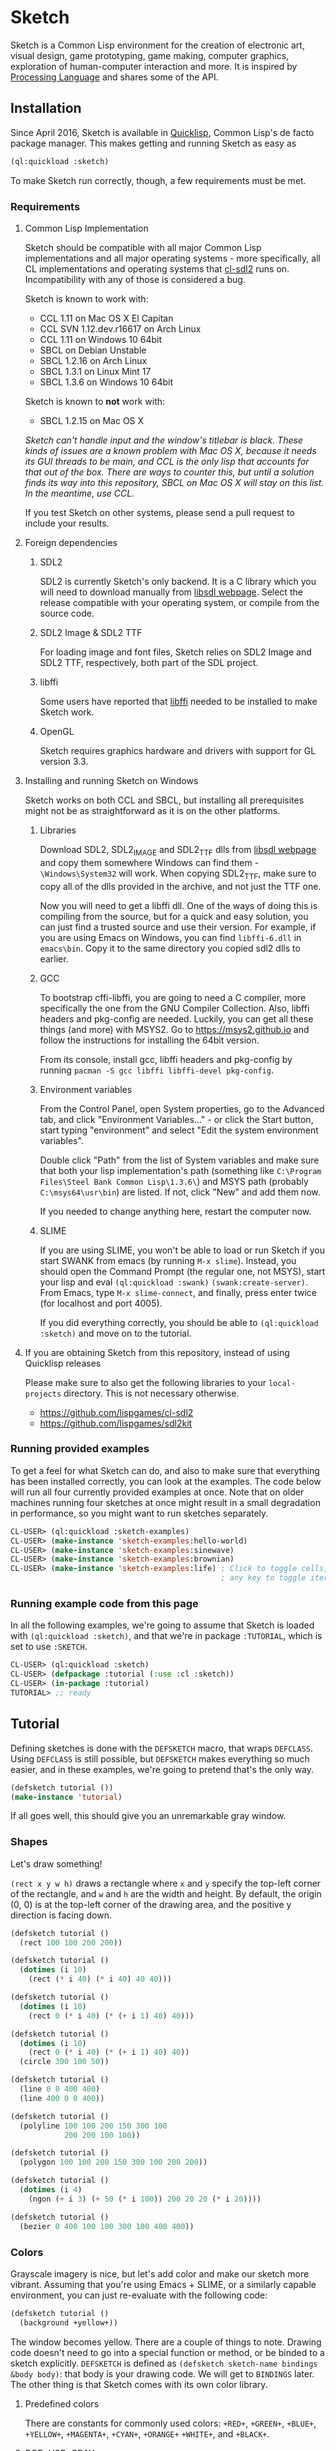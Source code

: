 * Sketch

[[http://quickdocs.org/sketch/][file:http://quickdocs.org/badge/sketch.svg]]

Sketch is a Common Lisp environment for the creation of electronic art, visual design, game prototyping, game making, computer graphics, exploration of human-computer interaction and more. It is inspired by [[https://processing.org][Processing Language]] and shares some of the API.

[[http://i.imgur.com/MNZUwz8.png]]

** Installation

Since April 2016, Sketch is available in [[https://www.quicklisp.org/beta/][Quicklisp]], Common Lisp's de facto package manager. This makes getting and running Sketch as easy as

#+BEGIN_SRC lisp
(ql:quickload :sketch)
#+END_SRC

To make Sketch run correctly, though, a few requirements must be met.

*** Requirements
**** Common Lisp Implementation
Sketch should be compatible with all major Common Lisp implementations and all major operating systems - more specifically, all CL implementations and operating systems that [[https://github.com/lispgames/cl-sdl2][cl-sdl2]] runs on. Incompatibility with any of those is considered a bug.

Sketch is known to work with:

- CCL 1.11 on Mac OS X El Capitan
- CCL SVN 1.12.dev.r16617 on Arch Linux
- CCL 1.11 on Windows 10 64bit
- SBCL on Debian Unstable
- SBCL 1.2.16 on Arch Linux
- SBCL 1.3.1 on Linux Mint 17
- SBCL 1.3.6 on Windows 10 64bit

Sketch is known to *not* work with:

- SBCL 1.2.15 on Mac OS X
/Sketch can't handle input and the window's titlebar is black. These kinds of issues are a known problem with Mac OS X, because it needs its GUI threads to be main, and CCL is the only lisp that accounts for that out of the box. There are ways to counter this, but until a solution finds its way into this repository, SBCL on Mac OS X will stay on this list. In the meantime, use CCL./

If you test Sketch on other systems, please send a pull request to include your results.

**** Foreign dependencies
***** SDL2
SDL2 is currently Sketch's only backend. It is a C library which you will need to download manually from [[https://www.libsdl.org][libsdl webpage]]. Select the release compatible with your operating system, or compile from the source code.

***** SDL2 Image & SDL2 TTF
For loading image and font files, Sketch relies on SDL2 Image and SDL2 TTF, respectively, both part of the SDL project.

***** libffi
Some users have reported that [[https://sourceware.org/libffi/][libffi]] needed to be installed to make Sketch work.

***** OpenGL
Sketch requires graphics hardware and drivers with support for GL version 3.3.

**** Installing and running Sketch on Windows
Sketch works on both CCL and SBCL, but installing all prerequisites might not be as straightforward as it is on the other platforms.

***** Libraries
Download SDL2, SDL2_IMAGE and SDL2_TTF dlls from [[https://www.libsdl.org][libsdl webpage]] and copy them somewhere Windows can find them - =\Windows\System32= will work. When copying SDL2_TTF, make sure to copy all of the dlls provided in the archive, and not just the TTF one.

Now you will need to get a libffi dll. One of the ways of doing this is compiling from the source, but for a quick and easy solution, you can just find a trusted source and use their version. For example, if you are using Emacs on Windows, you can find =libffi-6.dll= in =emacs\bin=. Copy it to the same directory you copied sdl2 dlls to earlier.

***** GCC
To bootstrap cffi-libffi, you are going to need a C compiler, more specifically the one from the GNU Compiler Collection. Also, libffi headers and pkg-config are needed. Luckily, you can get all these things (and more) with MSYS2. Go to [[https://msys2.github.io]] and follow the instructions for installing the 64bit version.

From its console, install gcc, libffi headers and pkg-config by running =pacman -S gcc libffi libffi-devel pkg-config=.

***** Environment variables
From the Control Panel, open System properties, go to the Advanced tab, and click "Environment Variables..." - or click the Start button, start typing "environment" and select "Edit the system environment variables".

Double click "Path" from the list of System variables and make sure that both your lisp implementation's path (something like =C:\Program Files\Steel Bank Common Lisp\1.3.6\=) and MSYS path (probably =C:\msys64\usr\bin=) are listed. If not, click "New" and add them now.

If you needed to change anything here, restart the computer now.

***** SLIME
If you are using SLIME, you won't be able to load or run Sketch if you start SWANK from emacs (by running =M-x slime=). Instead, you should open the Command Prompt (the regular one, not MSYS), start your lisp and eval =(ql:quickload :swank)= =(swank:create-server)=. From Emacs, type =M-x slime-connect=, and finally, press enter twice (for localhost and port 4005).

If you did everything correctly, you should be able to =(ql:quickload :sketch)= and move on to the tutorial.

**** If you are obtaining Sketch from this repository, instead of using Quicklisp releases
Please make sure to also get the following libraries to your =local-projects= directory. This is not necessary otherwise.

- [[https://github.com/lispgames/cl-sdl2]]
- [[https://github.com/lispgames/sdl2kit]]

*** Running provided examples
 To get a feel for what Sketch can do, and also to make sure that everything has been installed correctly, you can look at the examples. The code below will run all four currently provided examples at once. Note that on older machines running four sketches at once might result in a small degradation in performance, so you might want to run sketches separately.

#+BEGIN_SRC lisp
CL-USER> (ql:quickload :sketch-examples)
CL-USER> (make-instance 'sketch-examples:hello-world)
CL-USER> (make-instance 'sketch-examples:sinewave)
CL-USER> (make-instance 'sketch-examples:brownian)
CL-USER> (make-instance 'sketch-examples:life) ; Click to toggle cells,
                                               ; any key to toggle iteration
#+END_SRC

*** Running example code from this page
In all the following examples, we're going to assume that Sketch is loaded with =(ql:quickload :sketch)=, and that we're in package =:TUTORIAL=, which is set to use =:SKETCH=.

#+BEGIN_SRC lisp
CL-USER> (ql:quickload :sketch)
CL-USER> (defpackage :tutorial (:use :cl :sketch))
CL-USER> (in-package :tutorial)
TUTORIAL> ;; ready
#+END_SRC

** Tutorial
Defining sketches is done with the =DEFSKETCH= macro, that wraps =DEFCLASS=. Using =DEFCLASS= is still possible, but =DEFSKETCH= makes everything so much easier, and in these examples, we're going to pretend that's the only way.

#+BEGIN_SRC lisp
  (defsketch tutorial ())
  (make-instance 'tutorial)
#+END_SRC

If all goes well, this should give you an unremarkable gray window.

*** Shapes
Let's draw something!

=(rect x y w h)= draws a rectangle where =x= and =y= specify the top-left corner of the rectangle, and =w= and =h= are the width and height. By default, the origin (0, 0) is at the top-left corner of the drawing area, and the positive y direction is facing down.

#+BEGIN_SRC lisp
  (defsketch tutorial ()
    (rect 100 100 200 200))
#+END_SRC

#+BEGIN_SRC lisp
  (defsketch tutorial ()
    (dotimes (i 10)
      (rect (* i 40) (* i 40) 40 40)))
#+END_SRC

#+BEGIN_SRC lisp
  (defsketch tutorial ()
    (dotimes (i 10)
      (rect 0 (* i 40) (* (+ i 1) 40) 40)))
#+END_SRC

#+BEGIN_SRC lisp
  (defsketch tutorial ()
    (dotimes (i 10)
      (rect 0 (* i 40) (* (+ i 1) 40) 40))
    (circle 300 100 50))
#+END_SRC

#+BEGIN_SRC lisp
  (defsketch tutorial ()
    (line 0 0 400 400)
    (line 400 0 0 400))
#+END_SRC

#+BEGIN_SRC lisp
  (defsketch tutorial ()
    (polyline 100 100 200 150 300 100
              200 200 100 100))
#+END_SRC

#+BEGIN_SRC lisp
  (defsketch tutorial ()
    (polygon 100 100 200 150 300 100 200 200))
#+END_SRC

#+BEGIN_SRC lisp
  (defsketch tutorial ()
    (dotimes (i 4)
      (ngon (+ i 3) (+ 50 (* i 100)) 200 20 20 (* i 20))))
#+END_SRC

#+BEGIN_SRC lisp
  (defsketch tutorial ()
    (bezier 0 400 100 100 300 100 400 400))
#+END_SRC

*** Colors
Grayscale imagery is nice, but let's add color and make our sketch more vibrant. Assuming that you're using Emacs + SLIME, or a similarly capable environment, you can just re-evaluate with the following code:

#+BEGIN_SRC lisp
  (defsketch tutorial ()
    (background +yellow+))
#+END_SRC

The window becomes yellow. There are a couple of things to note. Drawing code doesn't need to go into a special function or method, or be binded to a sketch explicitly. =DEFSKETCH= is defined as =(defsketch sketch-name bindings &body body)=: that body is your drawing code. We will get to =BINDINGS= later. The other thing is that Sketch comes with its own color library.

**** Predefined colors
There are constants for commonly used colors: =+RED+=, =+GREEN+=, =+BLUE+=, =+YELLOW+=, =+MAGENTA+=, =+CYAN+=, =+ORANGE+= =+WHITE+=, and =+BLACK+=.

**** RGB, HSB, GRAY
If you want to be more specific about the colors you want, you are welcome to use =(rgb red green blue &optional (alpha 1.0))=, =(hsb hue saturation brightness &optional (alpha 1.0))= or =(gray amount &optional (alpha 1.0))=. The arguments to these functions are values from 0 to 1. You can use these functions in the same way you just used =+YELLOW+=. Hopefully the function names and their arguments are self-explanatory, but if not, you can learn about the RGB color model [[https://en.wikipedia.org/wiki/RGB_color_model][here]] and about HSB (also called HSV) [[https://en.wikipedia.org/wiki/HSL_and_HSV][here]]. =(gray amount &optional (alpha 1.0))= is really just a convenient alias for =(rgb amount amount amount &optional (alpha 1.0))=, and can be used for brevity when a shade of gray needs to be defined.

/This might be a good place to note that function names in Sketch use the American English spellings, like "gray" and "color". It's just a choice that needed to be made, in pursue of uniformity and good style./

#+BEGIN_SRC lisp
  (defsketch tutorial ()
    (background (rgb 1 1 0.5)))
#+END_SRC

This will give you a lighter yellow.

All functions have an additional, =ALPHA= parameter. It determines the amount of transparency that the color should have.

**** RGB-255, HSB-360, GRAY-255
Sometimes it's easier to think about color values in non-normalized ranges. That's why Sketch offers =RGB-255=, =HSB-360=, and =GRAY-255=.

This is how these functions map to their normalized variants.

| (rgb-255 r g b a) | (rgb (/ r 255) (/ g 255) (/ b 255) (/ a 255)) |
| (hsb-360 h s b a) | (hsb (/ h 360) (/ s 100) (/ b 100) (/ a 255)) |
| (gray-255 g a)    | (gray (/ g 255) (/ a 255))                    |

=HSB-360= is using different ranges, because hue is represented in degrees (0-360), and saturation and brightness are represented as percentages (0-100).

**** HEX-TO-COLOR
If you are used to working with colors in hex, like in CSS, you can use =(hex-to-color string)=, where =STRING= is the color in one of the following formats: "4bc", "#4bc", "4bcdef", and "#4bcdef".

**** Generating colors
If you don't care about fiddling with the exact values, but still need different colors, you can use one of the following functions.

***** =(lerp-color (start-color end-color amount &key (mode :hsb)))=
Lerping is a fancy way of saying [[https://en.wikipedia.org/wiki/Linear_interpolation][linear interpolation]]. This function takes the starting color and the ending color, and returns the color between them, which is an =AMOUNT= away from the starting color. When =AMOUNT= equals zero, the returned color equals the starting color, and when =AMOUNT= equals one, the ending color is returned. Amounts between zero and one give colors that are "in-between". These colors are calculated according to the specified =MODE=, which is =:HSB= by default, meaning that the resulting color's hue is between the starting and ending hue, as is the case with its saturation and brightness.

#+BEGIN_SRC lisp
  (defsketch lerp-test ((title "lerp-color") (width 400) (height 100))
    (dotimes (i 4)
      (with-pen (make-pen :fill (lerp-color +red+ +yellow+ (/ i 4)))
        (rect (* i 100) 0 100 100))))
#+END_SRC

***** =(random-color (&optional (alpha 1.0)))=
Returns a random color. You probably don't want to use this, because much of the returned colors are either too dark, or too light. You do get to choose the =ALPHA= value, though.

#+BEGIN_SRC lisp
  (defparameter *colors* (loop for i below 16 collect (random-color)))

  (defsketch random-color-test ((title "random-color") (width 400) (height 100))
    (dotimes (x 8)
      (dotimes (y 2)
        (with-pen (make-pen :fill (elt *colors* (+ x (* y 8))))
          (rect (* x 50) (* y 50) 50 50)))))
#+END_SRC

***** =(hash-color (n &optional (alpha 1.0)))=
This is probably the function you're looking for, if you just want to create a non-repeating set of colors quickly. It maps all numbers to "interesting" (not too dark, not too light) colors. You can use this for coloring procedurally generated objects, when prototyping and just trying to make things look different quickly, when making palettes, looking for "the right" color, and many other things.

#+BEGIN_SRC lisp
  (defsketch hash-color-test ((title "hash-color") (width 400) (height 100))
    (dotimes (i 128)
      (with-pen (make-pen :fill (hash-color i))
        (rect (* i (/ 400 128)) 0 (/ 400 128) 100))))
#+END_SRC

**** Color filters
Sometimes you have a color, and would like to transform it in some way. That's what color filters are for.

***** Grayscale
To convert colors to grayscale, you can use =color-filter-grayscale=. Two modes of grayscale conversion are implemented:

- =:luminosity=, the default, which is [[https://en.wikipedia.org/wiki/Grayscale#Colorimetric_.28luminance-preserving.29_conversion_to_grayscale][luminance-preserving]]
- =:average=, which sets all color channels to their average

#+BEGIN_SRC lisp
  (defsketch grayscale-test ((title "grayscale") (width 400) (height 300))
    (dotimes (i 10)
      (let ((color (hash-color i)))
        (with-pen (make-pen :fill (color-filter-grayscale color))
          (rect (* i 40) 0 40 100))
        (with-pen (make-pen :fill color)
          (rect (* i 40) 100 40 100))
        (with-pen (make-pen :fill (color-filter-grayscale color :average))
          (rect (* i 40) 200 40 100)))))
#+END_SRC

***** Invert
To invert a color, use =color-filter-invert=:

#+BEGIN_SRC lisp
  (defsketch invert-test
      ((title "invert") (width 300) (height 300) (i 0))
    (background +white+)
    (incf i 0.01)
    (let ((color (rgb (abs (sin i)) (abs (cos i)) 0)))
      (with-pen (make-pen :fill color)
        (circle 100 150 50))
      (with-pen (make-pen :fill (color-filter-invert color))
        (circle 200 150 50))))
#+END_SRC

***** Rotate
Rotating a color in Sketch using =color-filter-rotate= sets the value of its red channel to the
previous value of the green channel; green to blue, and blue to
red. The operation is intended to be used in palette generation,
because the rotated colors usually work pretty well together.

#+BEGIN_SRC lisp
  (defsketch rotate-test
      ((title "rotate") (width 300) (height 300)
       (i 0) (color (rgb 0.2 0.8 1.0)))
    (background +white+)
    (incf i 1)
    (when (zerop (mod i 60))
      (setf color (color-filter-rotate color)))
    (with-pen (make-pen :fill color)
      (rect 100 100 100 100)))
#+END_SRC

***** HSB
[[https://en.wikipedia.org/wiki/HSL_and_HSV][HSB]] stands for Hue/Saturation/Brightness. You can use
=color-filter-hsb= to adjust hue, saturation and brightness of an existing color.

#+BEGIN_SRC lisp
  (defsketch hsb-test
      ((title "hsb") (width 400) (height 300) (color (rgb 0.2 0.5 0.6)))
    (dotimes (i 4)
      (with-pen (make-pen :fill (color-filter-hsb color :hue (* 0.1 (+ i 1))))
        (rect (* i 100) 0 100 100))
      (with-pen (make-pen :fill (color-filter-hsb color :saturation (* 0.1 (+ i 1))))
        (rect (* i 100) 100 100 100))
      (with-pen (make-pen :fill (color-filter-hsb color :brightness (* 0.1 (+ i 1))))
        (rect (* i 100) 200 100 100))))
#+END_SRC

*** Pens
Pens are used to draw shapes. If no pen is specified, the default pen sets =:fill= to white, =:stroke= to black, and =weight= to 1.

***** Creating and Using Pens
Say you want to draw a red square and a blue circle. You would need to use two different pens.
#+BEGIN_SRC lisp
  (defsketch pen-test
      ((title "pens"))
    (with-pen (make-pen :fill +red+)
      (rect 100 100 100 100)) ; this rect will be red
    (with-pen (make-pen :fill +blue+)
      (circle 315 315 50))) ; this rect will be blue
#+END_SRC

***** Fill/Stroke
The squares in the previous example were filled because we specified the =:fill= property in =make-pen=.
If we wanted to just draw the outline of the square, we would use =:stroke= like this:
#+BEGIN_SRC lisp
  (defsketch outline-square
      ((title "Outline Square"))
    (with-pen (make-pen :stroke +red+)
      (rect 100 100 100 100)))
#+END_SRC
#+BEGIN_SRC lisp
  (defsketch fill-stroke
      ((title "Fill and Stroke"))
    (background +white+)
    (with-pen (make-pen :stroke (rgb .5 0 .6) :fill (rgb 0 .8 .8))
      (rect 50 50 100 75)
      (circle 300 220 100)))
#+END_SRC

***** Weight
We can also change the thickness of the lines and shapes that we draw by changing the pen =:weight=.
#+BEGIN_SRC lisp
  (defsketch weight-test
      ((title "Weight Test"))
    (dotimes (i 10)
      (with-pen (make-pen :stroke +white+ :weight (+ i 1)) ; pen weight can't be zero
        (line 50 (* i 20) 350 (* i 20)))))
#+END_SRC

**** Curve-steps
=:curve-steps= is used to change the smoothness (resolution) of curves like =#'bezier=.
#+BEGIN_SRC lisp
  (defsketch curve-test
     ((title "Curve-steps"))
    (dotimes (i 99)
      (with-pen (make-pen :stroke +red+ :curve-steps (+ i 1)) ; as curve-step increases, curve becomes "smoother"
        (bezier 0 400 100 100 300 100 400 400))))
#+END_SRC

*** Transforms
The transforms =(translate dx dy)=, =(rotate angle &optional (cx 0) (cy 0))= and =(scale sx &optional sy (cx 0) (cy 0))= are available to change the view matrix that is applied to coordinates.

Macros =(with-translate (dx dy) &body body)=, =(with-rotate (angle &optional (cx 0) (cy 0)) &body body)= and =(with-scale (sx &optional sy (cx 0) (cy 0)) &body body)= can be used to restore the view matrix after executing the body.

The current view can also be saved on a stack and restored with =(push-matrix)= and =(pop-matrix)=, which are analogous to =push()= and =pop()= in p5.js. The macro =(with-identity-matrix &body body)= pushes the current view matrix onto the stack, sets the view matrix to the identity matrix, executes =body=, and then pops the view matrix. =(with-current-matrix &body body)= is the same, except it doesn't change the view matrix after pushing it.

In this example, translation and rotation are used to draw a triangle in the centre of the screen, without explicitly defining the coordinates of the vertices.

#+BEGIN_SRC lisp
  (defsketch transform-test
      ((title "Transform test")
       (width 500)
       (height 500)
       (side 100)
       (y-offset (/ side (* 2 (tan (radians 60))))))
    (with-translate (250 250)
      (loop repeat 3
            do (line (- (* 1/2 side)) y-offset  (* 1/2 side) y-offset)
            do (rotate 120))))
#+END_SRC

This example draws a sequence of increasingly shrinking squares using scaling.

#+BEGIN_SRC lisp
  (defsketch transform-test
      ((width 400)
       (height 400)
       (title "Scale test"))
   (translate 100 100)
   (dotimes (x 5)
     (rect 0 0 100 100)
     (translate 150 0)
     (scale 1/2)))
#+END_SRC

*** Text
Use =(text text-string x y &optional width height)= to draw text, where =x= and =y= specify the top-left corner of the rectangle containing the text. =width= and =height= control the shape of the text box. There is support for changing the [[https://github.com/vydd/sketch/blob/master/src/font.lisp#L29][font]].

#+BEGIN_SRC lisp
  (defsketch text-test
     ((title "Hello, world!"))
   (text title 0 0 100))
#+END_SRC

*** Images
First =(load-resource filename ...)= to load the image from a given file, then =(draw image &key x y width height)= to draw the image with its top-left corner at =(x, y)= and with the given =width= and =height=. If not provided, default =(x,y)= is =(0,0)= and =width= & =height= are taken from the image.

#+BEGIN_SRC lisp
  (defsketch image-test
     ((title "Hello, image!")
      (pic (load-resource "/path/to/img.png")))
    (draw pic :x 10 :y 10 :width 200 :height 200))
#+END_SRC

Note that =load-resource= automatically caches the resource when it is called inside a valid sketch environment (i.e. inside the defsketch's body), so it is not inefficient to call it in every loop. It is important to release resources using =sketch::free-resource=; this is done automatically for resources in the sketch environment when the sketch window is closed. Finally, to avoid caching and to reload the resource every time, the parameter =:force-reload-p= can be passed to =load-resource=.

Images can be cropped using =(crop (image-resource image) x y w h)=, where =x= and =y= indicate the top-left corner of the cropping rectangle and =w= and =h= indicate the width & height. Image flipping can be accomplished by using negative =w= and =h= values.

*** Input
Input is handled by defining implementations of the methods listed below. Currently, it is not possible to call drawing functions from these methods, though this can be worked around by saving the input somewhere and then doing the drawing from the sketch body, as demonstrated in the examples to follow.

- =(on-click instance x y)= is called when there's a left click. =x= and =y= give the coordinates of the click.
- =(on-middle-click instance x y)= and =(on-right-click instance x y)= for middle and right clicks.
- =(on-click-release instance x y)=, =(on-middle-click-release instance x y)= and =(on-right-click-release instance x y)= are called when the corresponding mouse button is released.
- =(on-hover instance x y)= is called when the mouse moves, =x= and =y= give its coordinates.
- =(on-text instance text)= is called when a single character is entered, =text= is a string consisting of just this character.
- =(on-button instance button state)= is called when a button is pressed. =button= is a keyword symbol denoting which button was pressed/released (like =:space= or =:left=; for now, the names are based on SDL2 scancodes, see [[https://wiki.libsdl.org/SDL2/SDL_Scancode][here]] for the full list), and =state= is a keyword symbol denoting whether the button was pressed (=:keyup=) or released (=:keydown=).

In this example, we draw a new rectangle every time there is a click.

#+BEGIN_SRC lisp
  (defsketch input-test
     ((title "Hello, input")
      (rectangles nil))
   (loop for (x y) in rectangles
         do (rect x y 50 50)))
  (defmethod on-click ((window input-test) x y)
    (with-slots (rectangles) window
      (push (list x y) rectangles)))
#+END_SRC

In this example, all keyboard text input is echoed to the screen.

#+BEGIN_SRC lisp
  (defsketch text-test
     ((title "Hello, input")
      (text-to-write nil))
    (loop for s in text-to-write
          do (text s 0 0 20 20)
          do (translate 20 0)))
  (defmethod on-text ((window text-test) text)
    (with-slots (text-to-write) window
      (setf text-to-write (nconc text-to-write (list text)))))
#+END_SRC

Finally, here is an example where a pair of eyes follow the mouse (the pupils are restricted to a rectangle, it would look better if they were restricted to a circle).

#+BEGIN_SRC lisp
  (defsketch hover-test
     ((looking-at (list 0 0))
      (cx (/ width 2))
      (cy (/ height 2)))
    (let ((cx-1 (- cx 50))
          (cx-2 (+ cx 50))
          (mx (car looking-at))
          (my (cadr looking-at)))
      (with-pen (make-pen :fill +white+)
        (ellipse cx-1 cy 40 80)
        (ellipse cx-2 cy 40 80))
      (with-pen (make-pen :fill +black+)
        (flet ((move-towards (x1 x2)
                 (let ((diff (- x2 x1)))
                   (+ x1 (if (< (abs diff) 10)
                             diff
                             (* (signum diff) 10))))))
          (circle (move-towards cx-1 mx) (move-towards cy my) 10)
          (circle (move-towards cx-2 mx) (move-towards cy my) 10)))))
  (defmethod on-hover ((window hover-test) x y)
    (with-slots (looking-at) window
      (setf (car looking-at) x
            (cadr looking-at) y)))
#+END_SRC

See also: [[https://github.com/vydd/sketch/blob/master/examples/life.lisp][life.lisp]].

*** Setup
The generic function =(setup instance &key &allow-other-keys)= is a hook that gets called once on every "restart" of the sketch. That is:

- before the drawing code in the sketch body is called for the first time.
- whenever the sketch is redefined.
- every time an error occurs.

Note that any drawing that takes place within =setup= will be immediately covered by a gray background, unless =(copy-pixels t)= is added to =defsketch=.

Here is an example usage of =setup= from [[https://github.com/vydd/sketch/blob/master/examples/brownian.lisp][brownian.lisp]].

#+BEGIN_SRC lisp
  (defmethod setup ((instance brownian) &key &allow-other-keys)
    (background (gray 1)))
#+END_SRC

*** Saving a picture
=(save-png pathname)= can be called within the body of =defsketch= to save a PNG of the currently running sketch. A keyboard shortcut could be set up to take screenshots, as follows.

#+BEGIN_SRC lisp
  (defsketch save-test
     ((should-save nil)
      (copy-pixels t))
    (rect (random width) (random height) 10 10)
    (when should-save
      (setf should-save nil)
      (save-png "/tmp/my-sketch.png")))
  (defmethod on-text ((window save-test) text)
    (when (string= text "s")
      (setf (slot-value window 'should-save) t)))
#+END_SRC

*** Drawing with a canvas
=(make-canvas width height)= can be used to create a rectangular grid of pixels. The shape of the grid is defined by =width= and =height=.

=(canvas-paint canvas color x y)= sets the color of a pixel within the grid.

=(canvas-lock canvas)= freezes the appearance of the canvas. Any calls to =(canvas-image canvas)= will show an image of the canvas when =canvas-lock= was last called.

=(canvas-unlock canvas)= allows the image of the canvas to be modified again.

=(draw canvas &key (x 0) (y 0) (width nil) (height nil)= draws the canvas; by default, the original width and height of the canvas are used, but these can be overridden.

Example: [[https://github.com/vydd/sketch/blob/master/examples/stars.lisp][stars.lisp]].

*** Control flow
=(stop-loop)= from within a sketch body or within an event handler to disable the drawing loop.

=(start-loop)= to start the drawing loop again.

This can be used, for example, to draw a static sketch and then disable the drawing loop so as to not burn up your CPU. It can also be used to regenerate the sketch with each mouseclick.

Example: [[https://github.com/vydd/sketch/blob/master/examples/control-flow.lisp][control-flow.lisp]].

** Made with Sketch
- [[https://vydd.itch.io/qelt][QELT]]
- [[https://github.com/sjl/coding-math][sjl's implementation of coding math videos]]
- [[https://github.com/bufferswap/crawler2][Visual examples for axion's crawler2 library]]

** FAQ
*** I'm trying to compile my defsketch definition, but it keeps telling me that :TITLE (or :WIDTH, :HEIGHT, etc.) is not of the expected type LIST. Why is this happening?
You're probably trying to use the old way of defining sketches - =(defsketch name window-parameters slot-bindings &body body)=. =DEFSKETCH= has been changed to =(defsketch name bindings &body body)=. It's still possible to define the title and other window parameters, though.

Example:

#+BEGIN_SRC lisp
  (defsketch foo (:title "Foo" :width 400)
      ((a 3))
    (rect 100 100 200 200))

  ;;; Becomes

  (defsketch foo
      ((title "Foo")
       (width 400)
       (a 3))
    (rect 100 100 200 200))
#+END_SRC

For more, read about "Bindings" in the tutorial above.

** Outro
For everything else, read the code or ask vydd at #lispgames.

Go make something pretty!

** License

Copyright (c) 2015-2023 Danilo Vidovic (vydd) and contributors

Permission is hereby granted, free of charge, to any person obtaining a copy
of this software and associated documentation files (the "Software"), to deal
in the Software without restriction, including without limitation the rights
to use, copy, modify, merge, publish, distribute, sublicense, and/or sell
copies of the Software, and to permit persons to whom the Software is furnished
to do so, subject to the following conditions:

The above copyright notice and this permission notice shall be included in all
copies or substantial portions of the Software.

THE SOFTWARE IS PROVIDED "AS IS", WITHOUT WARRANTY OF ANY KIND, EXPRESS OR
IMPLIED, INCLUDING BUT NOT LIMITED TO THE WARRANTIES OF MERCHANTABILITY,
FITNESS FOR A PARTICULAR PURPOSE AND NONINFRINGEMENT. IN NO EVENT SHALL THE
AUTHORS OR COPYRIGHT HOLDERS BE LIABLE FOR ANY CLAIM, DAMAGES OR OTHER LIABILITY,
WHETHER IN AN ACTION OF CONTRACT, TORT OR OTHERWISE, ARISING FROM, OUT OF OR IN
CONNECTION WITH THE SOFTWARE OR THE USE OR OTHER DEALINGS IN THE SOFTWARE.
